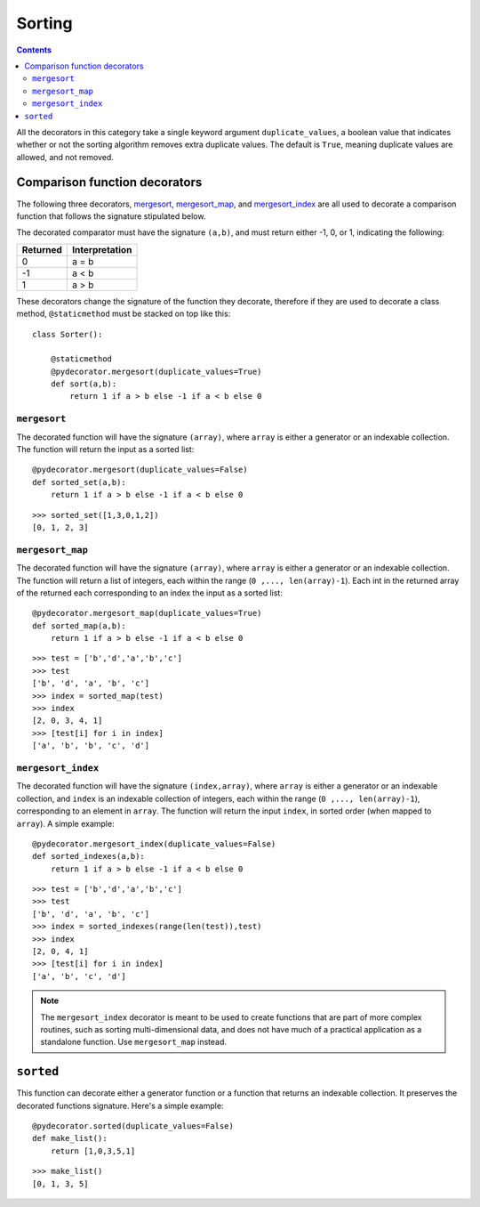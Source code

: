 =================
Sorting
=================

.. contents:: Contents
   :local:

All the decorators in this category take a single keyword argument ``duplicate_values``, a boolean value that indicates whether or not the sorting algorithm removes extra duplicate values. The default is ``True``, meaning duplicate values are allowed, and not removed. 


Comparison function decorators
^^^^^^^^^^^^^^^^^^^^^^^^^^^^^^^^^^^^

The following three decorators, `mergesort`_, `mergesort_map`_, and `mergesort_index`_ are all used to decorate a comparison function that follows the signature stipulated below.

The decorated comparator must have the signature ``(a,b)``, and must return either -1, 0, or 1, indicating the following:

=========== ===============
Returned    Interpretation
=========== ===============
0           a = b
-1          a < b
1           a > b
=========== ===============

These decorators change the signature of the function they decorate, therefore if they are used to decorate a class method, ``@staticmethod`` must be stacked on top like this::

    class Sorter():

        @staticmethod
        @pydecorator.mergesort(duplicate_values=True)
        def sort(a,b):
            return 1 if a > b else -1 if a < b else 0

``mergesort``
"""""""""""""""""""""""""

The decorated function will have the signature ``(array)``, where ``array`` is either a generator or an indexable collection. The function will return the input as a sorted list::

    @pydecorator.mergesort(duplicate_values=False)
    def sorted_set(a,b):
        return 1 if a > b else -1 if a < b else 0

::

    >>> sorted_set([1,3,0,1,2])
    [0, 1, 2, 3]


``mergesort_map``
"""""""""""""""""""""""""

The decorated function will have the signature ``(array)``, where ``array`` is either a generator or an indexable collection. The function will return a list of integers, each within the range (``0 ,..., len(array)-1``). Each int in the returned array of the returned each corresponding to an index  the input as a sorted list::

    @pydecorator.mergesort_map(duplicate_values=True)
    def sorted_map(a,b):
        return 1 if a > b else -1 if a < b else 0

::

    >>> test = ['b','d','a','b','c']
    >>> test
    ['b', 'd', 'a', 'b', 'c']
    >>> index = sorted_map(test)
    >>> index
    [2, 0, 3, 4, 1]
    >>> [test[i] for i in index]
    ['a', 'b', 'b', 'c', 'd']


``mergesort_index``
"""""""""""""""""""""""""

The decorated function will have the signature ``(index,array)``, where ``array`` is either a generator or an indexable collection, and ``index`` is an indexable collection of integers, each within the range (``0 ,..., len(array)-1``), corresponding to an element in ``array``. 
The function will return the input ``index``, in sorted order (when mapped to ``array``). A simple example::

    @pydecorator.mergesort_index(duplicate_values=False)
    def sorted_indexes(a,b):
        return 1 if a > b else -1 if a < b else 0

::

    >>> test = ['b','d','a','b','c']
    >>> test
    ['b', 'd', 'a', 'b', 'c']
    >>> index = sorted_indexes(range(len(test)),test)
    >>> index
    [2, 0, 4, 1]
    >>> [test[i] for i in index]
    ['a', 'b', 'c', 'd']

.. note::
    The ``mergesort_index`` decorator is meant to be used to create functions that are part of more complex routines, such as sorting multi-dimensional data, and does not have much of a practical application as a standalone function. Use ``mergesort_map`` instead.

``sorted``
^^^^^^^^^^^^^^^^^^^^^^^^^^
This function can decorate either a generator function or a function that returns an indexable collection. It preserves the decorated functions signature. Here's a simple example::

    @pydecorator.sorted(duplicate_values=False)
    def make_list():
        return [1,0,3,5,1]

::

    >>> make_list()
    [0, 1, 3, 5]